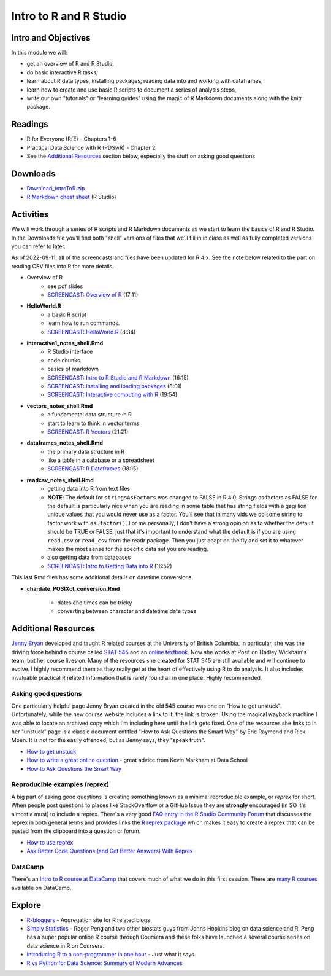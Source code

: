 ***********************************
Intro to R and R Studio
***********************************

Intro and Objectives
====================

In this module we will:

* get an overview of R and R Studio, 
* do basic interactive R tasks, 
* learn about R data types, installing packages, reading data into and working with dataframes,
* learn how to create and use basic R scripts to document a series of analysis steps,
* write our own "tutorials" or "learning guides" using the magic of R Markdown documents along with the knitr package. 
   
Readings
========

* R for Everyone (RfE) - Chapters 1-6
* Practical Data Science with R (PDSwR) - Chapter 2
* See the `Additional Resources`_ section below, especially the stuff on asking good questions


Downloads
=========
	
* `Download_IntroToR.zip <https://drive.google.com/file/d/1YnPqbSFNDYcavLQlrm8KLzi72FEcmLCp/view?usp=sharing>`_
* `R Markdown cheat sheet <http://www.rstudio.com/wp-content/uploads/2015/02/rmarkdown-cheatsheet.pdf>`_ (R Studio)

Activities
================================

We will work through a series of R scripts and R Markdown documents as
we start to learn the basics of R and R Studio. In the Downloads file
you'll find both "shell" versions of files that we'll fill in in class
as well as fully completed versions you can refer to later.

As of 2022-09-11, all of the screencasts and files have been updated for R 4.x.
See the note below related to the part on reading CSV files into R for more details.

* Overview of R 
    - see pdf slides
    - `SCREENCAST: Overview of R <https://youtu.be/Oqt1O2W_jqY>`_ (17:11)
* **HelloWorld.R** 
    - a basic R script
    - learn how to run commands.
    - `SCREENCAST: HelloWorld.R <https://youtu.be/9aoAiv72cCE>`_ (8:34)
* **interactive1_notes_shell.Rmd**
    - R Studio interface
    - code chunks
    - basics of markdown
    - `SCREENCAST: Intro to R Studio and R Markdown  <https://youtu.be/TexMn6d2Mpw>`_ (16:15)
    - `SCREENCAST: Installing and loading packages <https://youtu.be/nU0Jgf6vyNg>`_ (8:01)
    - `SCREENCAST: Interactive computing with R <https://youtu.be/K7CGJyEucXI>`_ (19:54)
* **vectors_notes_shell.Rmd**
    - a fundamental data structure in R
    - start to learn to think in vector terms
    - `SCREENCAST: R Vectors <https://youtu.be/fIrwG3iSMGw>`_ (21:21)
* **dataframes_notes_shell.Rmd**
    - the primary data structure in R
    - like a table in a database or a spreadsheet
    - `SCREENCAST: R Dataframes <https://youtu.be/4Z9mYnP2hbM>`_ (18:15)
* **readcsv_notes_shell.Rmd**
    - getting data into R from text files
    - **NOTE**: The default for ``stringsAsFactors`` was changed to FALSE in R 4.0. Strings as factors as FALSE for the default is particularly nice when you are reading in some table that has string fields with a gagillion unique values that you would never use as a factor. You'll see that in many vids we do some string to factor work with ``as.factor()``. For me personally, I don't have a strong opinion as to whether the default should be TRUE or FALSE, just that it's important to understand what the default is if you are using ``read.csv`` or ``read_csv`` from the readr package. Then you just adapt on the fly and set it to whatever makes the most sense for the specific data set you are reading. 
    - also getting data from databases
    - `SCREENCAST: Intro to Getting Data into R <https://youtu.be/uv_Yq48j_ts>`_ (16:52)
	
	
This last Rmd files has some additional details on datetime conversions.
 
* **chardate_POSIXct_conversion.Rmd**

    - dates and times can be tricky
    - converting between character and datetime data types




Additional Resources
====================

`Jenny Bryan <https://jennybryan.org/about/>`_ developed and taught R related courses at
the University of British Columbia. In particular, she was the driving
force behind a course called `STAT 545 <https://stat545.com/>`_ and an `online textbook <https://stat545.com/index.html>`_. Now she works at Posit on Hadley Wickham's team, but her course lives on. Many of the resources
she created for STAT 545 are still available and will continue to 
evolve. I highly recommend them as they really get at the heart of
effectively using R to do analysis. It also includes invaluable practical R related information that
is rarely found all in one place. Highly recommended.

Asking good questions
----------------------

One particularly helpful page Jenny Bryan created in the old 545 course was
one on "How to get unstuck". Unfortunately, while the new course website
includes a link to it, the link is broken. Using the magical wayback machine
I was able to locate an archived copy which I'm including here until the
link gets fixed. One of the resources she links to in her "unstuck"
page is a classic document entitled "How to Ask Questions the Smart Way" by
Eric Raymond and Rick Moen. It
is not for the easily offended, but as Jenny says, they "speak truth". 

* `How to get unstuck <https://web.archive.org/web/20190318100139/http://stat545.com/help-general.html>`_ 
* `How to write a great online question <https://www.dataschool.io/how-to-ask-for-coding-help-online/>`_ - great advice from Kevin Markham at Data School
* `How to Ask Questions the Smart Way <http://www.catb.org/~esr/faqs/smart-questions.html>`_ 

Reproducible examples (reprex)
------------------------------

A big part of asking good questions is creating something known as a minimal reproducible example, or *reprex* for short.
When people post questions to places like StackOverflow or a GitHub Issue they are **strongly** encouraged
(in SO it's almost a must) to include a reprex. There's a very good `FAQ entry in the R Studio 
Community Forum <https://community.rstudio.com/t/faq-whats-a-reproducible-example-reprex-and-how-do-i-create-one/5219>`_ that discusses the reprex in both general terms and provides links the `R reprex package <https://reprex.tidyverse.org/index.html>`_ which makes it easy
to create a reprex that can be pasted from the clipboard into a question or forum.

* `How to use reprex <https://reprex.tidyverse.org/articles/learn-reprex.html>`_
* `Ask Better Code Questions (and Get Better Answers) With Reprex <https://data.library.virginia.edu/ask-better-code-questions-and-get-better-answers-with-reprex/>`_

DataCamp
--------

There's an `Intro to R course at DataCamp <https://www.datacamp.com/courses/free-introduction-to-r>`_ that covers much of what we do in
this first session. There are `many R courses <https://www.datacamp.com/search?q=r>`_ available on DataCamp.

Explore
=======

* `R-bloggers <http://www.r-bloggers.com/>`_ - Aggregation site for R related blogs
* `Simply Statistics <http://simplystatistics.org/>`_ - Roger Peng and two other biostats guys from Johns Hopkins blog on data science and R. Peng has a super popular online R course through Coursera and these folks have launched a several course series on data science in R on Coursera.
* `Introducing R to a non-programmer in one hour <http://alyssafrazee.com/introducing-R.html>`_ - Just what it says. 
* `R vs Python for Data Science: Summary of Modern Advances <https://elitedatascience.com/r-vs-python-for-data-science>`_




